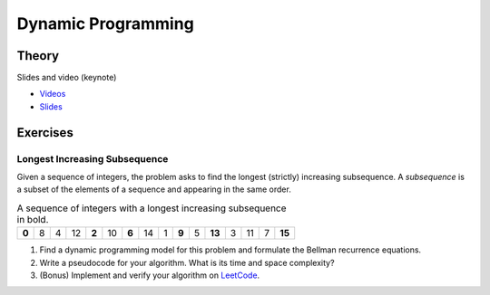 .. _dp:


*************************************************************************************************
Dynamic Programming
*************************************************************************************************

Theory
=======================================

Slides and video (keynote)

* `Videos <https://youtube.com/playlist?list=PLq6RpCDkJMyr-4iiykzoz6nMb0gEI4tjR>`_
* `Slides <https://www.icloud.com/keynote/0rC8e10kIxOdGdN5QlIe6ASpw#01-dynamic-programming>`_



Exercises
=======================================

Longest Increasing Subsequence
"""""""""""""""""""""""""""""""""""""""

Given a sequence of integers, the problem asks to find the longest (strictly) increasing subsequence.
A *subsequence* is a subset of the elements of a sequence and appearing in the same order.

.. csv-table:: A sequence of integers with a longest increasing subsequence in bold.

    **0**,8,4,12,**2**,10,**6**,14,1,**9**,5,**13**,3,11,7,**15**

#. Find a dynamic programming model for this problem and formulate the Bellman recurrence equations.
#. Write a pseudocode for your algorithm. What is its time and space complexity?
#. (Bonus) Implement and verify your algorithm on `LeetCode <https://leetcode.com/problems/longest-increasing-subsequence/>`_.
